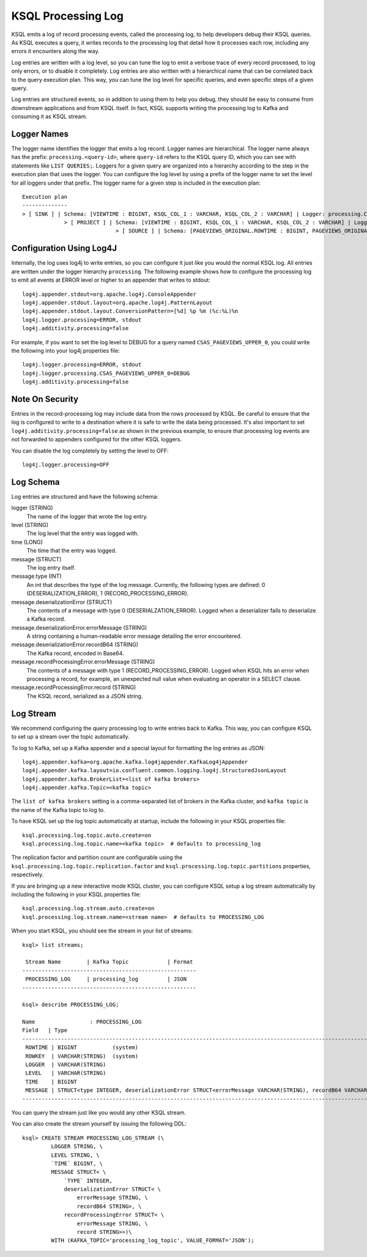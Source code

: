 .. _ksql_processing_log:

KSQL Processing Log
-------------------

KSQL emits a log of record processing events, called the processing log, to help developers debug
their KSQL queries. As KSQL executes a query, it writes records to the processing log that detail how
it processes each row, including any errors it encounters along the way.

Log entries are written with a log level, so you can tune the log to emit a verbose trace of every
record processed, to log only errors, or to disable it completely. Log entries are also written with
a hierarchical name that can be correlated back to the query execution plan. This way, you can tune
the log level for specific queries, and even specific steps of a given query.

Log entries are structured events, so in addition to using them to help you debug, they should be
easy to consume from downstream applications and from KSQL itself. In fact, KSQL supports writing
the processing log to Kafka and consuming it as KSQL stream.

Logger Names
============

The logger name identifies the logger that emits a log record. Logger names are hierarchical. The
logger name always has the prefix: ``processing.<query-id>``, where ``query-id`` refers to the KSQL
query ID, which you can see with statements like ``LIST QUERIES;``. Loggers for a given query are organized into a
hierarchy according to the step in the execution plan that uses the logger. You can configure the log level
by using a prefix of the logger name to set the level for all loggers under that prefix.
The logger name for a given step is included in the execution plan:

::

    Execution plan
    --------------
    > [ SINK ] | Schema: [VIEWTIME : BIGINT, KSQL_COL_1 : VARCHAR, KSQL_COL_2 : VARCHAR] | Logger: processing.CSAS_PAGEVIEWS_UPPER_0.PAGEVIEWS_UPPER
    		 > [ PROJECT ] | Schema: [VIEWTIME : BIGINT, KSQL_COL_1 : VARCHAR, KSQL_COL_2 : VARCHAR] | Logger: processing.CSAS_PAGEVIEWS_UPPER_0.Project
    				 > [ SOURCE ] | Schema: [PAGEVIEWS_ORIGINAL.ROWTIME : BIGINT, PAGEVIEWS_ORIGINAL.ROWKEY : VARCHAR, PAGEVIEWS_ORIGINAL.VIEWTIME : BIGINT, PAGEVIEWS_ORIGINAL.USERID : VARCHAR, PAGEVIEWS_ORIGINAL.PAGEID : VARCHAR] | Logger: processing.CSAS_PAGEVIEWS_UPPER_0.KsqlTopic


Configuration Using Log4J
=========================

Internally, the log uses log4j to write entries, so you can configure it just like you would the
normal KSQL log. All entries are written under the logger hierarchy ``processing``. The following
example shows how to configure the processing log to emit all events at ERROR level or higher to
an appender that writes to stdout:

::

     log4j.appender.stdout=org.apache.log4j.ConsoleAppender
     log4j.appender.stdout.layout=org.apache.log4j.PatternLayout
     log4j.appender.stdout.layout.ConversionPattern=[%d] %p %m (%c:%L)%n
     log4j.logger.processing=ERROR, stdout
     log4j.additivity.processing=false

For example, if you want to set the log level to DEBUG for a query named ``CSAS_PAGEVIEWS_UPPER_0``, you
could write the following into your log4j properties file:

::

    log4j.logger.processing=ERROR, stdout
    log4j.logger.processing.CSAS_PAGEVIEWS_UPPER_0=DEBUG
    log4j.additivity.processing=false

Note On Security
================

Entries in the record-processing log may include data from the rows processed by KSQL.
Be careful to ensure that the log is configured to write to a destination
where it is safe to write the data being processed. It's also important to set
``log4j.additivity.processing=false`` as shown in the previous example, to ensure that processing log
events are not forwarded to appenders configured for the other KSQL loggers.

You can disable the log completely by setting the level to OFF:

::

    log4j.logger.processing=OFF

Log Schema
==========

Log entries are structured and have the following schema:

logger (STRING)
  The name of the logger that wrote the log entry.

level (STRING)
  The log level that the entry was logged with.

time  (LONG)
  The time that the entry was logged.

message (STRUCT)
  The log entry itself.

message.type (INT)
  An int that describes the type of the log message. Currently, the following types are
  defined: 0 (DESERIALIZATION_ERROR), 1 (RECORD_PROCESSING_ERROR).

message.deserializationError (STRUCT)
  The contents of a message with type 0 (DESERIALZATION_ERROR). Logged when a deserializer
  fails to deserialize a Kafka record.

message.deserializationError.errorMessage (STRING)
  A string containing a human-readable error message detailing the error encountered.

message.deserializationError.recordB64 (STRING)
  The Kafka record, encoded in Base64.

message.recordProcessingError.errorMessage (STRING)
  The contents of a message with type 1 (RECORD_PROCESSING_ERROR). Logged when KSQL hits
  an error when processing a record, for example, an unexpected null value when evaluating
  an operator in a SELECT clause.

message.recordProcessingError.record (STRING)
  The KSQL record, serialized as a JSON string.

Log Stream
==========

We recommend configuring the query processing log to write entries back to
Kafka. This way, you can configure KSQL to set up a stream over the topic automatically.

To log to Kafka, set up a Kafka appender and a special layout for formatting the
log entries as JSON:

::

    log4j.appender.kafka=org.apache.kafka.log4jappender.KafkaLog4jAppender
    log4j.appender.kafka.layout=io.confluent.common.logging.log4j.StructuredJsonLayout
    log4j.appender.kafka.BrokerList=<list of kafka brokers>
    log4j.appender.kafka.Topic=<kafka topic>

The ``list of kafka brokers`` setting is a comma-separated list of brokers in the Kafka cluster, and
``kafka topic`` is the name of the Kafka topic to log to.

To have KSQL set up the log topic automatically at startup, include the following in your KSQL
properties file:

::

    ksql.processing.log.topic.auto.create=on
    ksql.processing.log.topic.name=<kafka topic>  # defaults to processing_log

The replication factor and partition count are configurable
using the ``ksql.processing.log.topic.replication.factor`` and ``ksql.processing.log.topic.partitions`` properties,
respectively.

If you are bringing up a new interactive mode KSQL cluster, you can configure KSQL setup
a log stream automatically by including the following in your KSQL properties file:

::

    ksql.processing.log.stream.auto.create=on
    ksql.processing.log.stream.name=<stream name>  # defaults to PROCESSING_LOG

When you start KSQL, you should see the stream in your list of streams:

::

    ksql> list streams;

     Stream Name        | Kafka Topic            | Format
    ------------------------------------------------------
     PROCESSING_LOG     | processing_log         | JSON
    ------------------------------------------------------

    ksql> describe PROCESSING_LOG;

    Name                 : PROCESSING_LOG
    Field   | Type
    ---------------------------------------------------------------------------------------------------------------------------
     ROWTIME | BIGINT           (system)
     ROWKEY  | VARCHAR(STRING)  (system)
     LOGGER  | VARCHAR(STRING)
     LEVEL   | VARCHAR(STRING)
     TIME    | BIGINT
     MESSAGE | STRUCT<type INTEGER, deserializationError STRUCT<errorMessage VARCHAR(STRING), recordB64 VARCHAR(STRING)>, ...> 
    ---------------------------------------------------------------------------------------------------------------------------

You can query the stream just like you would any other KSQL stream.

You can also create the stream yourself by issuing the following DDL:

::

    ksql> CREATE STREAM PROCESSING_LOG_STREAM (\
             LOGGER STRING, \
             LEVEL STRING, \
             `TIME` BIGINT, \
             MESSAGE STRUCT< \
                 `TYPE` INTEGER,
                 deserializationError STRUCT< \
                     errorMessage STRING, \
                     recordB64 STRING>, \
                 recordProcessingError STRUCT< \
                     errorMessage STRING, \
                     record STRING>>)\
             WITH (KAFKA_TOPIC='processing_log_topic', VALUE_FORMAT='JSON');
